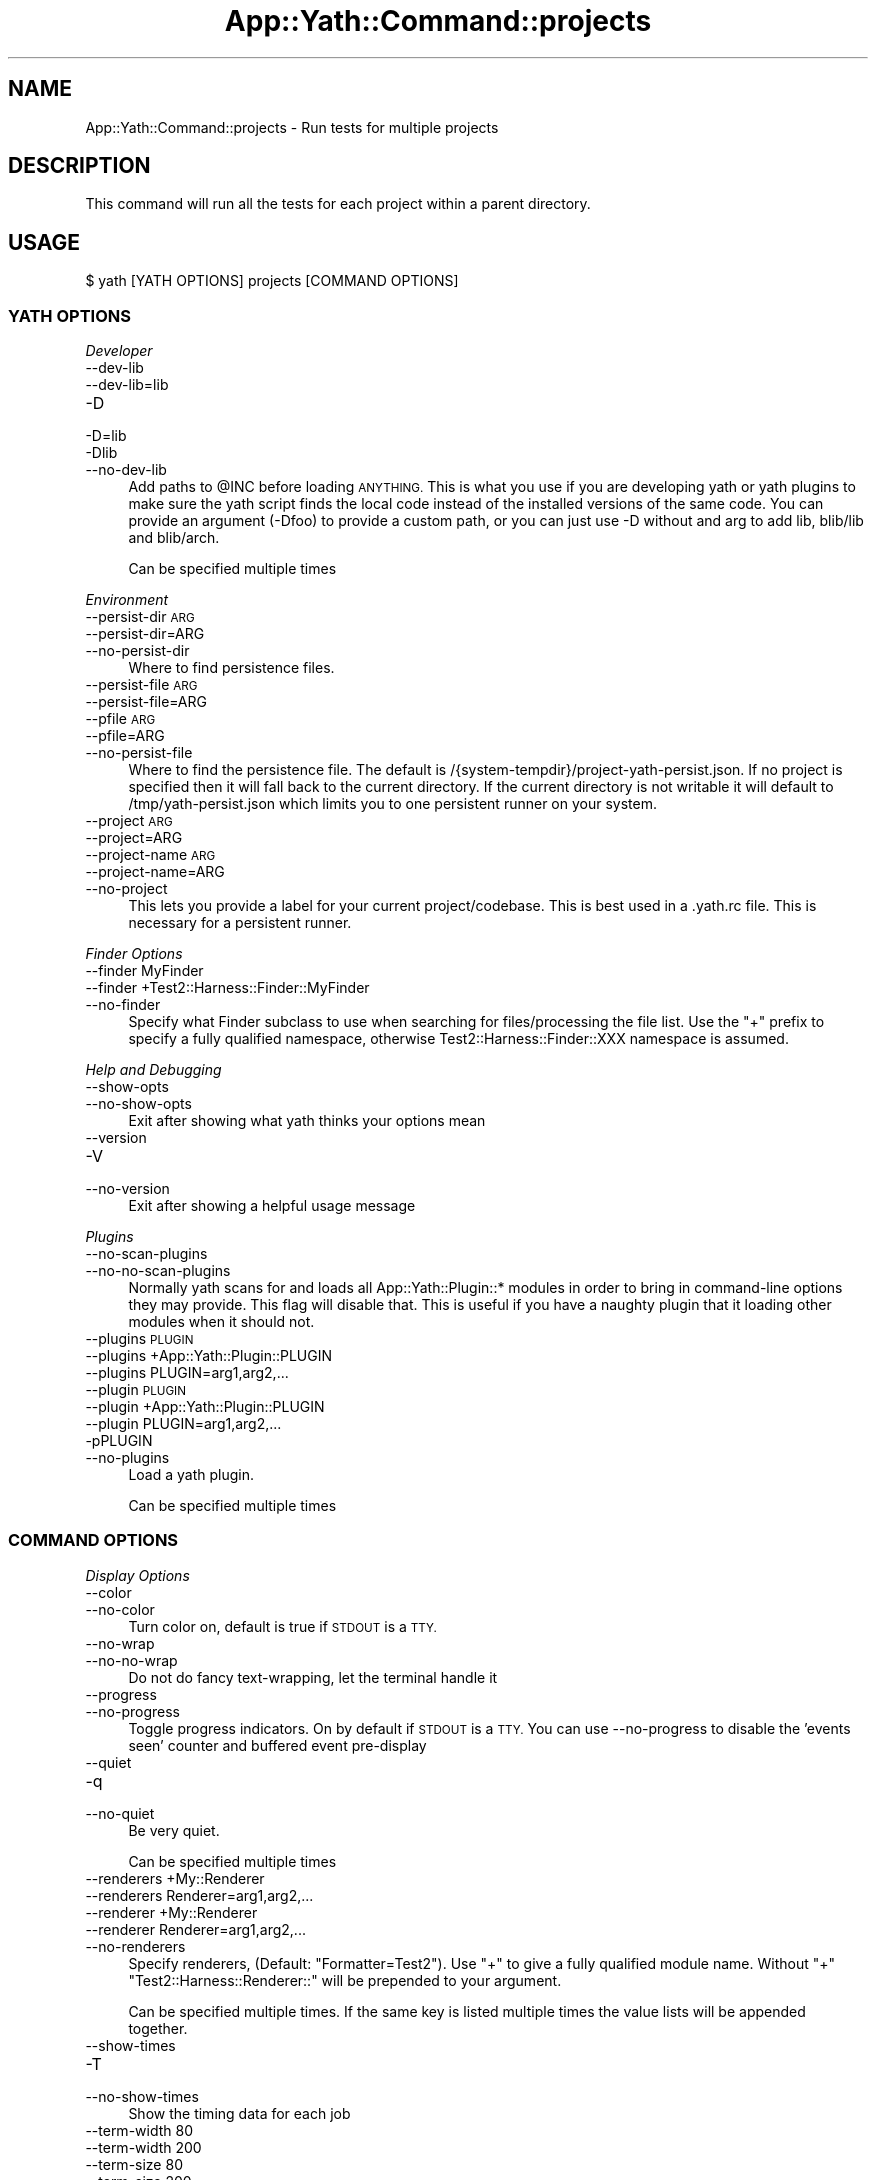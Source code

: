 .\" Automatically generated by Pod::Man 4.14 (Pod::Simple 3.41)
.\"
.\" Standard preamble:
.\" ========================================================================
.de Sp \" Vertical space (when we can't use .PP)
.if t .sp .5v
.if n .sp
..
.de Vb \" Begin verbatim text
.ft CW
.nf
.ne \\$1
..
.de Ve \" End verbatim text
.ft R
.fi
..
.\" Set up some character translations and predefined strings.  \*(-- will
.\" give an unbreakable dash, \*(PI will give pi, \*(L" will give a left
.\" double quote, and \*(R" will give a right double quote.  \*(C+ will
.\" give a nicer C++.  Capital omega is used to do unbreakable dashes and
.\" therefore won't be available.  \*(C` and \*(C' expand to `' in nroff,
.\" nothing in troff, for use with C<>.
.tr \(*W-
.ds C+ C\v'-.1v'\h'-1p'\s-2+\h'-1p'+\s0\v'.1v'\h'-1p'
.ie n \{\
.    ds -- \(*W-
.    ds PI pi
.    if (\n(.H=4u)&(1m=24u) .ds -- \(*W\h'-12u'\(*W\h'-12u'-\" diablo 10 pitch
.    if (\n(.H=4u)&(1m=20u) .ds -- \(*W\h'-12u'\(*W\h'-8u'-\"  diablo 12 pitch
.    ds L" ""
.    ds R" ""
.    ds C` ""
.    ds C' ""
'br\}
.el\{\
.    ds -- \|\(em\|
.    ds PI \(*p
.    ds L" ``
.    ds R" ''
.    ds C`
.    ds C'
'br\}
.\"
.\" Escape single quotes in literal strings from groff's Unicode transform.
.ie \n(.g .ds Aq \(aq
.el       .ds Aq '
.\"
.\" If the F register is >0, we'll generate index entries on stderr for
.\" titles (.TH), headers (.SH), subsections (.SS), items (.Ip), and index
.\" entries marked with X<> in POD.  Of course, you'll have to process the
.\" output yourself in some meaningful fashion.
.\"
.\" Avoid warning from groff about undefined register 'F'.
.de IX
..
.nr rF 0
.if \n(.g .if rF .nr rF 1
.if (\n(rF:(\n(.g==0)) \{\
.    if \nF \{\
.        de IX
.        tm Index:\\$1\t\\n%\t"\\$2"
..
.        if !\nF==2 \{\
.            nr % 0
.            nr F 2
.        \}
.    \}
.\}
.rr rF
.\" ========================================================================
.\"
.IX Title "App::Yath::Command::projects 3"
.TH App::Yath::Command::projects 3 "2020-11-03" "perl v5.32.0" "User Contributed Perl Documentation"
.\" For nroff, turn off justification.  Always turn off hyphenation; it makes
.\" way too many mistakes in technical documents.
.if n .ad l
.nh
.SH "NAME"
App::Yath::Command::projects \- Run tests for multiple projects
.SH "DESCRIPTION"
.IX Header "DESCRIPTION"
This command will run all the tests for each project within a parent directory.
.SH "USAGE"
.IX Header "USAGE"
.Vb 1
\&    $ yath [YATH OPTIONS] projects [COMMAND OPTIONS]
.Ve
.SS "\s-1YATH OPTIONS\s0"
.IX Subsection "YATH OPTIONS"
\fIDeveloper\fR
.IX Subsection "Developer"
.IP "\-\-dev\-lib" 4
.IX Item "--dev-lib"
.PD 0
.IP "\-\-dev\-lib=lib" 4
.IX Item "--dev-lib=lib"
.IP "\-D" 4
.IX Item "-D"
.IP "\-D=lib" 4
.IX Item "-D=lib"
.IP "\-Dlib" 4
.IX Item "-Dlib"
.IP "\-\-no\-dev\-lib" 4
.IX Item "--no-dev-lib"
.PD
Add paths to \f(CW@INC\fR before loading \s-1ANYTHING.\s0 This is what you use if you are developing yath or yath plugins to make sure the yath script finds the local code instead of the installed versions of the same code. You can provide an argument (\-Dfoo) to provide a custom path, or you can just use \-D without and arg to add lib, blib/lib and blib/arch.
.Sp
Can be specified multiple times
.PP
\fIEnvironment\fR
.IX Subsection "Environment"
.IP "\-\-persist\-dir \s-1ARG\s0" 4
.IX Item "--persist-dir ARG"
.PD 0
.IP "\-\-persist\-dir=ARG" 4
.IX Item "--persist-dir=ARG"
.IP "\-\-no\-persist\-dir" 4
.IX Item "--no-persist-dir"
.PD
Where to find persistence files.
.IP "\-\-persist\-file \s-1ARG\s0" 4
.IX Item "--persist-file ARG"
.PD 0
.IP "\-\-persist\-file=ARG" 4
.IX Item "--persist-file=ARG"
.IP "\-\-pfile \s-1ARG\s0" 4
.IX Item "--pfile ARG"
.IP "\-\-pfile=ARG" 4
.IX Item "--pfile=ARG"
.IP "\-\-no\-persist\-file" 4
.IX Item "--no-persist-file"
.PD
Where to find the persistence file. The default is /{system\-tempdir}/project\-yath\-persist.json. If no project is specified then it will fall back to the current directory. If the current directory is not writable it will default to /tmp/yath\-persist.json which limits you to one persistent runner on your system.
.IP "\-\-project \s-1ARG\s0" 4
.IX Item "--project ARG"
.PD 0
.IP "\-\-project=ARG" 4
.IX Item "--project=ARG"
.IP "\-\-project\-name \s-1ARG\s0" 4
.IX Item "--project-name ARG"
.IP "\-\-project\-name=ARG" 4
.IX Item "--project-name=ARG"
.IP "\-\-no\-project" 4
.IX Item "--no-project"
.PD
This lets you provide a label for your current project/codebase. This is best used in a .yath.rc file. This is necessary for a persistent runner.
.PP
\fIFinder Options\fR
.IX Subsection "Finder Options"
.IP "\-\-finder MyFinder" 4
.IX Item "--finder MyFinder"
.PD 0
.IP "\-\-finder +Test2::Harness::Finder::MyFinder" 4
.IX Item "--finder +Test2::Harness::Finder::MyFinder"
.IP "\-\-no\-finder" 4
.IX Item "--no-finder"
.PD
Specify what Finder subclass to use when searching for files/processing the file list. Use the \*(L"+\*(R" prefix to specify a fully qualified namespace, otherwise Test2::Harness::Finder::XXX namespace is assumed.
.PP
\fIHelp and Debugging\fR
.IX Subsection "Help and Debugging"
.IP "\-\-show\-opts" 4
.IX Item "--show-opts"
.PD 0
.IP "\-\-no\-show\-opts" 4
.IX Item "--no-show-opts"
.PD
Exit after showing what yath thinks your options mean
.IP "\-\-version" 4
.IX Item "--version"
.PD 0
.IP "\-V" 4
.IX Item "-V"
.IP "\-\-no\-version" 4
.IX Item "--no-version"
.PD
Exit after showing a helpful usage message
.PP
\fIPlugins\fR
.IX Subsection "Plugins"
.IP "\-\-no\-scan\-plugins" 4
.IX Item "--no-scan-plugins"
.PD 0
.IP "\-\-no\-no\-scan\-plugins" 4
.IX Item "--no-no-scan-plugins"
.PD
Normally yath scans for and loads all App::Yath::Plugin::* modules in order to bring in command-line options they may provide. This flag will disable that. This is useful if you have a naughty plugin that it loading other modules when it should not.
.IP "\-\-plugins \s-1PLUGIN\s0" 4
.IX Item "--plugins PLUGIN"
.PD 0
.IP "\-\-plugins +App::Yath::Plugin::PLUGIN" 4
.IX Item "--plugins +App::Yath::Plugin::PLUGIN"
.IP "\-\-plugins PLUGIN=arg1,arg2,..." 4
.IX Item "--plugins PLUGIN=arg1,arg2,..."
.IP "\-\-plugin \s-1PLUGIN\s0" 4
.IX Item "--plugin PLUGIN"
.IP "\-\-plugin +App::Yath::Plugin::PLUGIN" 4
.IX Item "--plugin +App::Yath::Plugin::PLUGIN"
.IP "\-\-plugin PLUGIN=arg1,arg2,..." 4
.IX Item "--plugin PLUGIN=arg1,arg2,..."
.IP "\-pPLUGIN" 4
.IX Item "-pPLUGIN"
.IP "\-\-no\-plugins" 4
.IX Item "--no-plugins"
.PD
Load a yath plugin.
.Sp
Can be specified multiple times
.SS "\s-1COMMAND OPTIONS\s0"
.IX Subsection "COMMAND OPTIONS"
\fIDisplay Options\fR
.IX Subsection "Display Options"
.IP "\-\-color" 4
.IX Item "--color"
.PD 0
.IP "\-\-no\-color" 4
.IX Item "--no-color"
.PD
Turn color on, default is true if \s-1STDOUT\s0 is a \s-1TTY.\s0
.IP "\-\-no\-wrap" 4
.IX Item "--no-wrap"
.PD 0
.IP "\-\-no\-no\-wrap" 4
.IX Item "--no-no-wrap"
.PD
Do not do fancy text-wrapping, let the terminal handle it
.IP "\-\-progress" 4
.IX Item "--progress"
.PD 0
.IP "\-\-no\-progress" 4
.IX Item "--no-progress"
.PD
Toggle progress indicators. On by default if \s-1STDOUT\s0 is a \s-1TTY.\s0 You can use \-\-no\-progress to disable the 'events seen' counter and buffered event pre-display
.IP "\-\-quiet" 4
.IX Item "--quiet"
.PD 0
.IP "\-q" 4
.IX Item "-q"
.IP "\-\-no\-quiet" 4
.IX Item "--no-quiet"
.PD
Be very quiet.
.Sp
Can be specified multiple times
.IP "\-\-renderers +My::Renderer" 4
.IX Item "--renderers +My::Renderer"
.PD 0
.IP "\-\-renderers Renderer=arg1,arg2,..." 4
.IX Item "--renderers Renderer=arg1,arg2,..."
.IP "\-\-renderer +My::Renderer" 4
.IX Item "--renderer +My::Renderer"
.IP "\-\-renderer Renderer=arg1,arg2,..." 4
.IX Item "--renderer Renderer=arg1,arg2,..."
.IP "\-\-no\-renderers" 4
.IX Item "--no-renderers"
.PD
Specify renderers, (Default: \*(L"Formatter=Test2\*(R"). Use \*(L"+\*(R" to give a fully qualified module name. Without \*(L"+\*(R" \*(L"Test2::Harness::Renderer::\*(R" will be prepended to your argument.
.Sp
Can be specified multiple times. If the same key is listed multiple times the value lists will be appended together.
.IP "\-\-show\-times" 4
.IX Item "--show-times"
.PD 0
.IP "\-T" 4
.IX Item "-T"
.IP "\-\-no\-show\-times" 4
.IX Item "--no-show-times"
.PD
Show the timing data for each job
.IP "\-\-term\-width 80" 4
.IX Item "--term-width 80"
.PD 0
.IP "\-\-term\-width 200" 4
.IX Item "--term-width 200"
.IP "\-\-term\-size 80" 4
.IX Item "--term-size 80"
.IP "\-\-term\-size 200" 4
.IX Item "--term-size 200"
.IP "\-\-no\-term\-width" 4
.IX Item "--no-term-width"
.PD
Alternative to setting \f(CW$TABLE_TERM_SIZE\fR. Setting this will override the terminal width detection to the number of characters specified.
.IP "\-\-verbose" 4
.IX Item "--verbose"
.PD 0
.IP "\-v" 4
.IX Item "-v"
.IP "\-\-no\-verbose" 4
.IX Item "--no-verbose"
.PD
Be more verbose
.Sp
Can be specified multiple times
.PP
\fIFinder Options\fR
.IX Subsection "Finder Options"
.IP "\-\-coverage\-from path/to/log.jsonl" 4
.IX Item "--coverage-from path/to/log.jsonl"
.PD 0
.IP "\-\-coverage\-from http://example.com/coverage" 4
.IX Item "--coverage-from http://example.com/coverage"
.IP "\-\-coverage\-from path/to/coverage.json" 4
.IX Item "--coverage-from path/to/coverage.json"
.IP "\-\-no\-coverage\-from" 4
.IX Item "--no-coverage-from"
.PD
Where to fetch coverage data. Can be a path to a .jsonl(.bz|.gz)? log file. Can be a path or url to a json file containing a hash where source files are key, and value is a list of tests to run.
.IP "\-\-coverage\-url\-use\-post" 4
.IX Item "--coverage-url-use-post"
.PD 0
.IP "\-\-no\-coverage\-url\-use\-post" 4
.IX Item "--no-coverage-url-use-post"
.PD
If coverage_from is a url, use the http \s-1POST\s0 method with a list of changed files. This allows the server to tell us what tests to run instead of downloading all the coverage data and determining what tests to run from that.
.IP "\-\-default\-at\-search \s-1ARG\s0" 4
.IX Item "--default-at-search ARG"
.PD 0
.IP "\-\-default\-at\-search=ARG" 4
.IX Item "--default-at-search=ARG"
.IP "\-\-no\-default\-at\-search" 4
.IX Item "--no-default-at-search"
.PD
Specify the default file/dir search when '\s-1AUTHOR_TESTING\s0' is set. Defaults to './xt'. The default \s-1AT\s0 search is only used if no files were specified at the command line
.Sp
Can be specified multiple times
.IP "\-\-default\-search \s-1ARG\s0" 4
.IX Item "--default-search ARG"
.PD 0
.IP "\-\-default\-search=ARG" 4
.IX Item "--default-search=ARG"
.IP "\-\-no\-default\-search" 4
.IX Item "--no-default-search"
.PD
Specify the default file/dir search. defaults to './t', './t2', and 'test.pl'. The default search is only used if no files were specified at the command line
.Sp
Can be specified multiple times
.IP "\-\-durations file.json" 4
.IX Item "--durations file.json"
.PD 0
.IP "\-\-durations http://example.com/durations.json" 4
.IX Item "--durations http://example.com/durations.json"
.IP "\-\-no\-durations" 4
.IX Item "--no-durations"
.PD
Point at a json file or url which has a hash of relative test filenames as keys, and '\s-1SHORT\s0', '\s-1MEDIUM\s0', or '\s-1LONG\s0' as values. This will override durations listed in the file headers. An exception will be thrown if the durations file or url does not work.
.IP "\-\-exclude\-file t/nope.t" 4
.IX Item "--exclude-file t/nope.t"
.PD 0
.IP "\-\-no\-exclude\-file" 4
.IX Item "--no-exclude-file"
.PD
Exclude a file from testing
.Sp
Can be specified multiple times
.IP "\-\-exclude\-list file.txt" 4
.IX Item "--exclude-list file.txt"
.PD 0
.IP "\-\-exclude\-list http://example.com/exclusions.txt" 4
.IX Item "--exclude-list http://example.com/exclusions.txt"
.IP "\-\-no\-exclude\-list" 4
.IX Item "--no-exclude-list"
.PD
Point at a file or url which has a new line separated list of test file names to exclude from testing. Starting a line with a '#' will comment it out (for compatibility with Test2::Aggregate list files).
.Sp
Can be specified multiple times
.IP "\-\-exclude\-pattern t/nope.t" 4
.IX Item "--exclude-pattern t/nope.t"
.PD 0
.IP "\-\-no\-exclude\-pattern" 4
.IX Item "--no-exclude-pattern"
.PD
Exclude a pattern from testing, matched using m/$PATTERN/
.Sp
Can be specified multiple times
.IP "\-\-extension \s-1ARG\s0" 4
.IX Item "--extension ARG"
.PD 0
.IP "\-\-extension=ARG" 4
.IX Item "--extension=ARG"
.IP "\-\-ext \s-1ARG\s0" 4
.IX Item "--ext ARG"
.IP "\-\-ext=ARG" 4
.IX Item "--ext=ARG"
.IP "\-\-no\-extension" 4
.IX Item "--no-extension"
.PD
Specify valid test filename extensions, default: t and t2
.Sp
Can be specified multiple times
.IP "\-\-maybe\-coverage\-from path/to/log.jsonl" 4
.IX Item "--maybe-coverage-from path/to/log.jsonl"
.PD 0
.IP "\-\-maybe\-coverage\-from http://example.com/coverage" 4
.IX Item "--maybe-coverage-from http://example.com/coverage"
.IP "\-\-maybe\-coverage\-from path/to/coverage.json" 4
.IX Item "--maybe-coverage-from path/to/coverage.json"
.IP "\-\-no\-maybe\-coverage\-from" 4
.IX Item "--no-maybe-coverage-from"
.PD
Where to fetch coverage data. Can be a path to a .jsonl(.bz|.gz)? log file. Can be a path or url to a json file containing a hash where source files are key, and value is a list of tests to run.
.IP "\-\-maybe\-durations file.json" 4
.IX Item "--maybe-durations file.json"
.PD 0
.IP "\-\-maybe\-durations http://example.com/durations.json" 4
.IX Item "--maybe-durations http://example.com/durations.json"
.IP "\-\-no\-maybe\-durations" 4
.IX Item "--no-maybe-durations"
.PD
Point at a json file or url which has a hash of relative test filenames as keys, and '\s-1SHORT\s0', '\s-1MEDIUM\s0', or '\s-1LONG\s0' as values. This will override durations listed in the file headers. An exception will be thrown if the durations file or url does not work.
.IP "\-\-no\-long" 4
.IX Item "--no-long"
.PD 0
.IP "\-\-no\-no\-long" 4
.IX Item "--no-no-long"
.PD
Do not run tests that have their duration flag set to '\s-1LONG\s0'
.IP "\-\-only\-long" 4
.IX Item "--only-long"
.PD 0
.IP "\-\-no\-only\-long" 4
.IX Item "--no-only-long"
.PD
Only run tests that have their duration flag set to '\s-1LONG\s0'
.IP "\-\-search \s-1ARG\s0" 4
.IX Item "--search ARG"
.PD 0
.IP "\-\-search=ARG" 4
.IX Item "--search=ARG"
.IP "\-\-no\-search" 4
.IX Item "--no-search"
.PD
List of tests and test directories to use instead of the default search paths. Typically these can simply be listed as command line arguments without the \-\-search prefix.
.Sp
Can be specified multiple times
.PP
\fIFormatter Options\fR
.IX Subsection "Formatter Options"
.IP "\-\-formatter \s-1ARG\s0" 4
.IX Item "--formatter ARG"
.PD 0
.IP "\-\-formatter=ARG" 4
.IX Item "--formatter=ARG"
.IP "\-\-no\-formatter" 4
.IX Item "--no-formatter"
.PD
\&\s-1NO DESCRIPTION\s0 \- \s-1FIX ME\s0
.IP "\-\-qvf" 4
.IX Item "--qvf"
.PD 0
.IP "\-\-no\-qvf" 4
.IX Item "--no-qvf"
.PD
[Q]uiet, but [V]erbose on [F]ailure. Hide all output from tests when they pass, except to say they passed. If a test fails then \s-1ALL\s0 output from the test is verbosely output.
.IP "\-\-show\-job\-end" 4
.IX Item "--show-job-end"
.PD 0
.IP "\-\-no\-show\-job\-end" 4
.IX Item "--no-show-job-end"
.PD
Show output when a job ends. (Default: on)
.IP "\-\-show\-job\-info" 4
.IX Item "--show-job-info"
.PD 0
.IP "\-\-no\-show\-job\-info" 4
.IX Item "--no-show-job-info"
.PD
Show the job configuration when a job starts. (Default: off, unless \-vv)
.IP "\-\-show\-job\-launch" 4
.IX Item "--show-job-launch"
.PD 0
.IP "\-\-no\-show\-job\-launch" 4
.IX Item "--no-show-job-launch"
.PD
Show output for the start of a job. (Default: off unless \-v)
.IP "\-\-show\-run\-info" 4
.IX Item "--show-run-info"
.PD 0
.IP "\-\-no\-show\-run\-info" 4
.IX Item "--no-show-run-info"
.PD
Show the run configuration when a run starts. (Default: off, unless \-vv)
.PP
\fIGit Options\fR
.IX Subsection "Git Options"
.IP "\-\-git\-change\-base master" 4
.IX Item "--git-change-base master"
.PD 0
.IP "\-\-git\-change\-base HEAD^" 4
.IX Item "--git-change-base HEAD^"
.IP "\-\-git\-change\-base df22abe4" 4
.IX Item "--git-change-base df22abe4"
.IP "\-\-no\-git\-change\-base" 4
.IX Item "--no-git-change-base"
.PD
Find files changed by all commits in the current branch from most recent stopping when a commit is found that is also present in the history of the branch/commit specified as the change base.
.PP
\fIHelp and Debugging\fR
.IX Subsection "Help and Debugging"
.IP "\-\-dummy" 4
.IX Item "--dummy"
.PD 0
.IP "\-d" 4
.IX Item "-d"
.IP "\-\-no\-dummy" 4
.IX Item "--no-dummy"
.PD
Dummy run, do not actually execute anything
.Sp
Can also be set with the following environment variables: \f(CW\*(C`T2_HARNESS_DUMMY\*(C'\fR
.IP "\-\-help" 4
.IX Item "--help"
.PD 0
.IP "\-h" 4
.IX Item "-h"
.IP "\-\-no\-help" 4
.IX Item "--no-help"
.PD
exit after showing help information
.IP "\-\-keep\-dirs" 4
.IX Item "--keep-dirs"
.PD 0
.IP "\-\-keep_dir" 4
.IX Item "--keep_dir"
.IP "\-k" 4
.IX Item "-k"
.IP "\-\-no\-keep\-dirs" 4
.IX Item "--no-keep-dirs"
.PD
Do not delete directories when done. This is useful if you want to inspect the directories used for various commands.
.IP "\-\-summary" 4
.IX Item "--summary"
.PD 0
.IP "\-\-summary=/path/to/summary.json" 4
.IX Item "--summary=/path/to/summary.json"
.IP "\-\-no\-summary" 4
.IX Item "--no-summary"
.PD
Write out a summary json file, if no path is provided 'summary.json' will be used. The .json extension is added automatically if omitted.
.PP
\fILogging Options\fR
.IX Subsection "Logging Options"
.IP "\-\-bzip2" 4
.IX Item "--bzip2"
.PD 0
.IP "\-\-bz2" 4
.IX Item "--bz2"
.IP "\-\-bzip2_log" 4
.IX Item "--bzip2_log"
.IP "\-B" 4
.IX Item "-B"
.IP "\-\-no\-bzip2" 4
.IX Item "--no-bzip2"
.PD
Use bzip2 compression when writing the log. This option implies \-L. The .bz2 prefix is added to log file name for you
.IP "\-\-gzip" 4
.IX Item "--gzip"
.PD 0
.IP "\-\-gz" 4
.IX Item "--gz"
.IP "\-\-gzip_log" 4
.IX Item "--gzip_log"
.IP "\-G" 4
.IX Item "-G"
.IP "\-\-no\-gzip" 4
.IX Item "--no-gzip"
.PD
Use gzip compression when writing the log. This option implies \-L. The .gz prefix is added to log file name for you
.IP "\-\-log" 4
.IX Item "--log"
.PD 0
.IP "\-L" 4
.IX Item "-L"
.IP "\-\-no\-log" 4
.IX Item "--no-log"
.PD
Turn on logging
.IP "\-\-log\-dir \s-1ARG\s0" 4
.IX Item "--log-dir ARG"
.PD 0
.IP "\-\-log\-dir=ARG" 4
.IX Item "--log-dir=ARG"
.IP "\-\-no\-log\-dir" 4
.IX Item "--no-log-dir"
.PD
Specify a log directory. Will fall back to the system temp dir.
.IP "\-\-log\-file \s-1ARG\s0" 4
.IX Item "--log-file ARG"
.PD 0
.IP "\-\-log\-file=ARG" 4
.IX Item "--log-file=ARG"
.IP "\-F \s-1ARG\s0" 4
.IX Item "-F ARG"
.IP "\-F=ARG" 4
.IX Item "-F=ARG"
.IP "\-\-no\-log\-file" 4
.IX Item "--no-log-file"
.PD
Specify the name of the log file. This option implies \-L.
.IP "\-\-log\-file\-format \s-1ARG\s0" 4
.IX Item "--log-file-format ARG"
.PD 0
.IP "\-\-log\-file\-format=ARG" 4
.IX Item "--log-file-format=ARG"
.IP "\-\-lff \s-1ARG\s0" 4
.IX Item "--lff ARG"
.IP "\-\-lff=ARG" 4
.IX Item "--lff=ARG"
.IP "\-\-no\-log\-file\-format" 4
.IX Item "--no-log-file-format"
.PD
Specify the format for automatically-generated log files. Overridden by \-\-log\-file, if given. This option implies \-L (Default: \e$YATH_LOG_FILE_FORMAT, if that is set, or else \*(L"%!P%Y\-%m\-%d~%H:%M:%S~%!U~%!p.jsonl\*(R"). This is a string in which percent-escape sequences will be replaced as per POSIX::strftime. The following special escape sequences are also replaced: (%!P : Project name followed by a ~, if a project is defined, otherwise empty string) (%!U : the unique test run \s-1ID\s0) (%!p : the process \s-1ID\s0) (%!S : the number of seconds since local midnight \s-1UTC\s0)
.Sp
Can also be set with the following environment variables: \f(CW\*(C`YATH_LOG_FILE_FORMAT\*(C'\fR, \f(CW\*(C`TEST2_HARNESS_LOG_FORMAT\*(C'\fR
.IP "\-\-write\-coverage" 4
.IX Item "--write-coverage"
.PD 0
.IP "\-\-write\-coverage=coverage.json" 4
.IX Item "--write-coverage=coverage.json"
.IP "\-\-no\-write\-coverage" 4
.IX Item "--no-write-coverage"
.PD
Create a json file of all coverage data seen during the run (This implies \-\-cover\-files).
.PP
\fINotification Options\fR
.IX Subsection "Notification Options"
.IP "\-\-notify\-email foo@example.com" 4
.IX Item "--notify-email foo@example.com"
.PD 0
.IP "\-\-no\-notify\-email" 4
.IX Item "--no-notify-email"
.PD
Email the test results to the specified email address(es)
.Sp
Can be specified multiple times
.IP "\-\-notify\-email\-fail foo@example.com" 4
.IX Item "--notify-email-fail foo@example.com"
.PD 0
.IP "\-\-no\-notify\-email\-fail" 4
.IX Item "--no-notify-email-fail"
.PD
Email failing results to the specified email address(es)
.Sp
Can be specified multiple times
.IP "\-\-notify\-email\-from foo@example.com" 4
.IX Item "--notify-email-from foo@example.com"
.PD 0
.IP "\-\-no\-notify\-email\-from" 4
.IX Item "--no-notify-email-from"
.PD
If any email is sent, this is who it will be from
.IP "\-\-notify\-email\-owner" 4
.IX Item "--notify-email-owner"
.PD 0
.IP "\-\-no\-notify\-email\-owner" 4
.IX Item "--no-notify-email-owner"
.PD
Email the owner of broken tests files upon failure. Add `# HARNESS-META-OWNER foo@example.com` to the top of a test file to give it an owner
.IP "\-\-notify\-no\-batch\-email" 4
.IX Item "--notify-no-batch-email"
.PD 0
.IP "\-\-no\-notify\-no\-batch\-email" 4
.IX Item "--no-notify-no-batch-email"
.PD
Usually owner failures are sent as a single batch at the end of testing. Toggle this to send failures as they happen.
.IP "\-\-notify\-no\-batch\-slack" 4
.IX Item "--notify-no-batch-slack"
.PD 0
.IP "\-\-no\-notify\-no\-batch\-slack" 4
.IX Item "--no-notify-no-batch-slack"
.PD
Usually owner failures are sent as a single batch at the end of testing. Toggle this to send failures as they happen.
.IP "\-\-notify\-slack '#foo'" 4
.IX Item "--notify-slack '#foo'"
.PD 0
.IP "\-\-notify\-slack '@bar'" 4
.IX Item "--notify-slack '@bar'"
.IP "\-\-no\-notify\-slack" 4
.IX Item "--no-notify-slack"
.PD
Send results to a slack channel and/or user
.Sp
Can be specified multiple times
.IP "\-\-notify\-slack\-fail '#foo'" 4
.IX Item "--notify-slack-fail '#foo'"
.PD 0
.IP "\-\-notify\-slack\-fail '@bar'" 4
.IX Item "--notify-slack-fail '@bar'"
.IP "\-\-no\-notify\-slack\-fail" 4
.IX Item "--no-notify-slack-fail"
.PD
Send failing results to a slack channel and/or user
.Sp
Can be specified multiple times
.IP "\-\-notify\-slack\-owner" 4
.IX Item "--notify-slack-owner"
.PD 0
.IP "\-\-no\-notify\-slack\-owner" 4
.IX Item "--no-notify-slack-owner"
.PD
Send slack notifications to the slack channels/users listed in test meta-data when tests fail.
.IP "\-\-notify\-slack\-url https://hooks.slack.com/..." 4
.IX Item "--notify-slack-url https://hooks.slack.com/..."
.PD 0
.IP "\-\-no\-notify\-slack\-url" 4
.IX Item "--no-notify-slack-url"
.PD
Specify an \s-1API\s0 endpoint for slack webhook integrations
.IP "\-\-notify\-text \s-1ARG\s0" 4
.IX Item "--notify-text ARG"
.PD 0
.IP "\-\-notify\-text=ARG" 4
.IX Item "--notify-text=ARG"
.IP "\-\-message \s-1ARG\s0" 4
.IX Item "--message ARG"
.IP "\-\-message=ARG" 4
.IX Item "--message=ARG"
.IP "\-\-msg \s-1ARG\s0" 4
.IX Item "--msg ARG"
.IP "\-\-msg=ARG" 4
.IX Item "--msg=ARG"
.IP "\-\-no\-notify\-text" 4
.IX Item "--no-notify-text"
.PD
Add a custom text snippet to email/slack notifications
.PP
\fIRun Options\fR
.IX Subsection "Run Options"
.IP "\-\-author\-testing" 4
.IX Item "--author-testing"
.PD 0
.IP "\-A" 4
.IX Item "-A"
.IP "\-\-no\-author\-testing" 4
.IX Item "--no-author-testing"
.PD
This will set the \s-1AUTHOR_TESTING\s0 environment to true
.IP "\-\-cover\-files" 4
.IX Item "--cover-files"
.PD 0
.IP "\-\-no\-cover\-files" 4
.IX Item "--no-cover-files"
.PD
Use Test2::Plugin::Cover to collect coverage data for what files are touched by what tests. Unlike Devel::Cover this has very little performance impact (About 4% difference)
.IP "\-\-dbi\-profiling" 4
.IX Item "--dbi-profiling"
.PD 0
.IP "\-\-no\-dbi\-profiling" 4
.IX Item "--no-dbi-profiling"
.PD
Use Test2::Plugin::DBIProfile to collect database profiling data
.IP "\-\-env\-var VAR=VAL" 4
.IX Item "--env-var VAR=VAL"
.PD 0
.IP "\-EVAR=VAL" 4
.IX Item "-EVAR=VAL"
.IP "\-E VAR=VAL" 4
.IX Item "-E VAR=VAL"
.IP "\-\-no\-env\-var" 4
.IX Item "--no-env-var"
.PD
Set environment variables to set when each test is run.
.Sp
Can be specified multiple times
.IP "\-\-event\-uuids" 4
.IX Item "--event-uuids"
.PD 0
.IP "\-\-uuids" 4
.IX Item "--uuids"
.IP "\-\-no\-event\-uuids" 4
.IX Item "--no-event-uuids"
.PD
Use Test2::Plugin::UUID inside tests (default: on)
.IP "\-\-fields name:details" 4
.IX Item "--fields name:details"
.PD 0
.IP "\-\-fields \s-1JSON_STRING\s0" 4
.IX Item "--fields JSON_STRING"
.IP "\-f name:details" 4
.IX Item "-f name:details"
.IP "\-f \s-1JSON_STRING\s0" 4
.IX Item "-f JSON_STRING"
.IP "\-\-no\-fields" 4
.IX Item "--no-fields"
.PD
Add custom data to the harness run
.Sp
Can be specified multiple times
.IP "\-\-input \s-1ARG\s0" 4
.IX Item "--input ARG"
.PD 0
.IP "\-\-input=ARG" 4
.IX Item "--input=ARG"
.IP "\-\-no\-input" 4
.IX Item "--no-input"
.PD
Input string to be used as standard input for \s-1ALL\s0 tests. See also: \-\-input\-file
.IP "\-\-input\-file \s-1ARG\s0" 4
.IX Item "--input-file ARG"
.PD 0
.IP "\-\-input\-file=ARG" 4
.IX Item "--input-file=ARG"
.IP "\-\-no\-input\-file" 4
.IX Item "--no-input-file"
.PD
Use the specified file as standard input to \s-1ALL\s0 tests
.IP "\-\-io\-events" 4
.IX Item "--io-events"
.PD 0
.IP "\-\-no\-io\-events" 4
.IX Item "--no-io-events"
.PD
Use Test2::Plugin::IOEvents inside tests to turn all prints into test2 events (default: off)
.IP "\-\-link 'https://travis.work/builds/42'" 4
.IX Item "--link 'https://travis.work/builds/42'"
.PD 0
.IP "\-\-link 'https://jenkins.work/job/42'" 4
.IX Item "--link 'https://jenkins.work/job/42'"
.IP "\-\-link 'https://buildbot.work/builders/foo/builds/42'" 4
.IX Item "--link 'https://buildbot.work/builders/foo/builds/42'"
.IP "\-\-no\-link" 4
.IX Item "--no-link"
.PD
Provide one or more links people can follow to see more about this run.
.Sp
Can be specified multiple times
.IP "\-\-load \s-1ARG\s0" 4
.IX Item "--load ARG"
.PD 0
.IP "\-\-load=ARG" 4
.IX Item "--load=ARG"
.IP "\-\-load\-module \s-1ARG\s0" 4
.IX Item "--load-module ARG"
.IP "\-\-load\-module=ARG" 4
.IX Item "--load-module=ARG"
.IP "\-m \s-1ARG\s0" 4
.IX Item "-m ARG"
.IP "\-m=ARG" 4
.IX Item "-m=ARG"
.IP "\-\-no\-load" 4
.IX Item "--no-load"
.PD
Load a module in each test (after fork). The \*(L"import\*(R" method is not called.
.Sp
Can be specified multiple times
.IP "\-\-load\-import Module" 4
.IX Item "--load-import Module"
.PD 0
.IP "\-\-load\-import Module=import_arg1,arg2,..." 4
.IX Item "--load-import Module=import_arg1,arg2,..."
.IP "\-\-loadim Module" 4
.IX Item "--loadim Module"
.IP "\-\-loadim Module=import_arg1,arg2,..." 4
.IX Item "--loadim Module=import_arg1,arg2,..."
.IP "\-M Module" 4
.IX Item "-M Module"
.IP "\-M Module=import_arg1,arg2,..." 4
.IX Item "-M Module=import_arg1,arg2,..."
.IP "\-\-no\-load\-import" 4
.IX Item "--no-load-import"
.PD
Load a module in each test (after fork). Import is called.
.Sp
Can be specified multiple times. If the same key is listed multiple times the value lists will be appended together.
.IP "\-\-mem\-usage" 4
.IX Item "--mem-usage"
.PD 0
.IP "\-\-no\-mem\-usage" 4
.IX Item "--no-mem-usage"
.PD
Use Test2::Plugin::MemUsage inside tests (default: on)
.IP "\-\-retry \s-1ARG\s0" 4
.IX Item "--retry ARG"
.PD 0
.IP "\-\-retry=ARG" 4
.IX Item "--retry=ARG"
.IP "\-r \s-1ARG\s0" 4
.IX Item "-r ARG"
.IP "\-r=ARG" 4
.IX Item "-r=ARG"
.IP "\-\-no\-retry" 4
.IX Item "--no-retry"
.PD
Run any jobs that failed a second time. \s-1NOTE:\s0 \-\-retry=1 means failing tests will be attempted twice!
.IP "\-\-retry\-isolated" 4
.IX Item "--retry-isolated"
.PD 0
.IP "\-\-retry\-iso" 4
.IX Item "--retry-iso"
.IP "\-\-no\-retry\-isolated" 4
.IX Item "--no-retry-isolated"
.PD
If true then any job retries will be done in isolation (as though \-j1 was set)
.IP "\-\-run\-id" 4
.IX Item "--run-id"
.PD 0
.IP "\-\-id" 4
.IX Item "--id"
.IP "\-\-no\-run\-id" 4
.IX Item "--no-run-id"
.PD
Set a specific run-id. (Default: a \s-1UUID\s0)
.IP "\-\-test\-args \s-1ARG\s0" 4
.IX Item "--test-args ARG"
.PD 0
.IP "\-\-test\-args=ARG" 4
.IX Item "--test-args=ARG"
.IP "\-\-no\-test\-args" 4
.IX Item "--no-test-args"
.PD
Arguments to pass in as \f(CW@ARGV\fR for all tests that are run. These can be provided easier using the '::' argument separator.
.Sp
Can be specified multiple times
.IP "\-\-stream" 4
.IX Item "--stream"
.PD 0
.IP "\-\-no\-stream" 4
.IX Item "--no-stream"
.PD
Use the stream formatter (default is on)
.IP "\-\-tap" 4
.IX Item "--tap"
.PD 0
.IP "\-\-TAP" 4
.IX Item "--TAP"
.IP "\-\-\-\-no\-stream" 4
.IX Item "----no-stream"
.IP "\-\-no\-tap" 4
.IX Item "--no-tap"
.PD
The \s-1TAP\s0 format is lossy and clunky. Test2::Harness normally uses a newer streaming format to receive test results. There are old/legacy tests where this causes problems, in which case setting \-\-TAP or \-\-no\-stream can help.
.PP
\fIRunner Options\fR
.IX Subsection "Runner Options"
.IP "\-\-blib" 4
.IX Item "--blib"
.PD 0
.IP "\-b" 4
.IX Item "-b"
.IP "\-\-no\-blib" 4
.IX Item "--no-blib"
.PD
(Default: include if it exists) Include 'blib/lib' and 'blib/arch' in your module path
.IP "\-\-cover" 4
.IX Item "--cover"
.PD 0
.IP "\-\-cover=\-silent,1,+ignore,^t/,+ignore,^t2/,+ignore,^xt,+ignore,^test.pl" 4
.IX Item "--cover=-silent,1,+ignore,^t/,+ignore,^t2/,+ignore,^xt,+ignore,^test.pl"
.IP "\-\-no\-cover" 4
.IX Item "--no-cover"
.PD
Use Devel::Cover to calculate test coverage. This disables forking. If no args are specified the following are used: \-silent,1,+ignore,^t/,+ignore,^t2/,+ignore,^xt,+ignore,^test.pl
.IP "\-\-event\-timeout \s-1SECONDS\s0" 4
.IX Item "--event-timeout SECONDS"
.PD 0
.IP "\-\-et \s-1SECONDS\s0" 4
.IX Item "--et SECONDS"
.IP "\-\-no\-event\-timeout" 4
.IX Item "--no-event-timeout"
.PD
Kill test if no output is received within timeout period. (Default: 60 seconds). Add the \*(L"# HARNESS-NO-TIMEOUT\*(R" comment to the top of a test file to disable timeouts on a per-test basis. This prevents a hung test from running forever.
.IP "\-\-include \s-1ARG\s0" 4
.IX Item "--include ARG"
.PD 0
.IP "\-\-include=ARG" 4
.IX Item "--include=ARG"
.IP "\-I \s-1ARG\s0" 4
.IX Item "-I ARG"
.IP "\-I=ARG" 4
.IX Item "-I=ARG"
.IP "\-\-no\-include" 4
.IX Item "--no-include"
.PD
Add a directory to your include paths
.Sp
Can be specified multiple times
.IP "\-\-job\-count \s-1ARG\s0" 4
.IX Item "--job-count ARG"
.PD 0
.IP "\-\-job\-count=ARG" 4
.IX Item "--job-count=ARG"
.IP "\-\-jobs \s-1ARG\s0" 4
.IX Item "--jobs ARG"
.IP "\-\-jobs=ARG" 4
.IX Item "--jobs=ARG"
.IP "\-j \s-1ARG\s0" 4
.IX Item "-j ARG"
.IP "\-j=ARG" 4
.IX Item "-j=ARG"
.IP "\-\-no\-job\-count" 4
.IX Item "--no-job-count"
.PD
Set the number of concurrent jobs to run (Default: 1)
.Sp
Can also be set with the following environment variables: \f(CW\*(C`YATH_JOB_COUNT\*(C'\fR, \f(CW\*(C`T2_HARNESS_JOB_COUNT\*(C'\fR, \f(CW\*(C`HARNESS_JOB_COUNT\*(C'\fR
.IP "\-\-lib" 4
.IX Item "--lib"
.PD 0
.IP "\-l" 4
.IX Item "-l"
.IP "\-\-no\-lib" 4
.IX Item "--no-lib"
.PD
(Default: include if it exists) Include 'lib' in your module path
.IP "\-\-nytprof" 4
.IX Item "--nytprof"
.PD 0
.IP "\-\-no\-nytprof" 4
.IX Item "--no-nytprof"
.PD
Use Devel::NYTProf on tests. This will set addpid=1 for you. This works with or without fork.
.IP "\-\-post\-exit\-timeout \s-1SECONDS\s0" 4
.IX Item "--post-exit-timeout SECONDS"
.PD 0
.IP "\-\-pet \s-1SECONDS\s0" 4
.IX Item "--pet SECONDS"
.IP "\-\-no\-post\-exit\-timeout" 4
.IX Item "--no-post-exit-timeout"
.PD
Stop waiting post-exit after the timeout period. (Default: 15 seconds) Some tests fork and allow the parent to exit before writing all their output. If Test2::Harness detects an incomplete plan after the test exits it will monitor for more events until the timeout period. Add the \*(L"# HARNESS-NO-TIMEOUT\*(R" comment to the top of a test file to disable timeouts on a per-test basis.
.IP "\-\-preload\-threshold \s-1ARG\s0" 4
.IX Item "--preload-threshold ARG"
.PD 0
.IP "\-\-preload\-threshold=ARG" 4
.IX Item "--preload-threshold=ARG"
.IP "\-\-Pt \s-1ARG\s0" 4
.IX Item "--Pt ARG"
.IP "\-\-Pt=ARG" 4
.IX Item "--Pt=ARG"
.IP "\-W \s-1ARG\s0" 4
.IX Item "-W ARG"
.IP "\-W=ARG" 4
.IX Item "-W=ARG"
.IP "\-\-no\-preload\-threshold" 4
.IX Item "--no-preload-threshold"
.PD
Only do preload if at least N tests are going to be run. In some cases a full preload takes longer than simply running the tests, this lets you specify a minimum number of test jobs that will be run for preload to happen. This has no effect for a persistent runner. The default is 0, and it means always preload.
.IP "\-\-preloads \s-1ARG\s0" 4
.IX Item "--preloads ARG"
.PD 0
.IP "\-\-preloads=ARG" 4
.IX Item "--preloads=ARG"
.IP "\-\-preload \s-1ARG\s0" 4
.IX Item "--preload ARG"
.IP "\-\-preload=ARG" 4
.IX Item "--preload=ARG"
.IP "\-P \s-1ARG\s0" 4
.IX Item "-P ARG"
.IP "\-P=ARG" 4
.IX Item "-P=ARG"
.IP "\-\-no\-preloads" 4
.IX Item "--no-preloads"
.PD
Preload a module before running tests
.Sp
Can be specified multiple times
.IP "\-\-resource Port" 4
.IX Item "--resource Port"
.PD 0
.IP "\-\-resource +Test2::Harness::Runner::Resource::Port" 4
.IX Item "--resource +Test2::Harness::Runner::Resource::Port"
.IP "\-R Port" 4
.IX Item "-R Port"
.IP "\-\-no\-resource" 4
.IX Item "--no-resource"
.PD
Use a resource module to assign resource assignments to individual tests
.Sp
Can be specified multiple times
.IP "\-\-switch \s-1ARG\s0" 4
.IX Item "--switch ARG"
.PD 0
.IP "\-\-switch=ARG" 4
.IX Item "--switch=ARG"
.IP "\-S \s-1ARG\s0" 4
.IX Item "-S ARG"
.IP "\-S=ARG" 4
.IX Item "-S=ARG"
.IP "\-\-no\-switch" 4
.IX Item "--no-switch"
.PD
Pass the specified switch to perl for each test. This is not compatible with preload.
.Sp
Can be specified multiple times
.IP "\-\-tlib" 4
.IX Item "--tlib"
.PD 0
.IP "\-\-no\-tlib" 4
.IX Item "--no-tlib"
.PD
(Default: off) Include 't/lib' in your module path
.IP "\-\-unsafe\-inc" 4
.IX Item "--unsafe-inc"
.PD 0
.IP "\-\-no\-unsafe\-inc" 4
.IX Item "--no-unsafe-inc"
.PD
perl is removing '.' from \f(CW@INC\fR as a security concern. This option keeps things from breaking for now.
.Sp
Can also be set with the following environment variables: \f(CW\*(C`PERL_USE_UNSAFE_INC\*(C'\fR
.IP "\-\-use\-fork" 4
.IX Item "--use-fork"
.PD 0
.IP "\-\-fork" 4
.IX Item "--fork"
.IP "\-\-no\-use\-fork" 4
.IX Item "--no-use-fork"
.PD
(default: on, except on windows) Normally tests are run by forking, which allows for features like preloading. This will turn off the behavior globally (which is not compatible with preloading). This is slower, it is better to tag misbehaving tests with the '# \s-1HARNESS\-NO\-PRELOAD\s0' comment in their header to disable forking only for those tests.
.Sp
Can also be set with the following environment variables: \f(CW\*(C`!T2_NO_FORK\*(C'\fR, \f(CW\*(C`T2_HARNESS_FORK\*(C'\fR, \f(CW\*(C`!T2_HARNESS_NO_FORK\*(C'\fR, \f(CW\*(C`YATH_FORK\*(C'\fR, \f(CW\*(C`!YATH_NO_FORK\*(C'\fR
.IP "\-\-use\-timeout" 4
.IX Item "--use-timeout"
.PD 0
.IP "\-\-timeout" 4
.IX Item "--timeout"
.IP "\-\-no\-use\-timeout" 4
.IX Item "--no-use-timeout"
.PD
(default: on) Enable/disable timeouts
.PP
\fIWorkspace Options\fR
.IX Subsection "Workspace Options"
.IP "\-\-clear" 4
.IX Item "--clear"
.PD 0
.IP "\-C" 4
.IX Item "-C"
.IP "\-\-no\-clear" 4
.IX Item "--no-clear"
.PD
Clear the work directory if it is not already empty
.IP "\-\-tmp\-dir \s-1ARG\s0" 4
.IX Item "--tmp-dir ARG"
.PD 0
.IP "\-\-tmp\-dir=ARG" 4
.IX Item "--tmp-dir=ARG"
.IP "\-\-tmpdir \s-1ARG\s0" 4
.IX Item "--tmpdir ARG"
.IP "\-\-tmpdir=ARG" 4
.IX Item "--tmpdir=ARG"
.IP "\-t \s-1ARG\s0" 4
.IX Item "-t ARG"
.IP "\-t=ARG" 4
.IX Item "-t=ARG"
.IP "\-\-no\-tmp\-dir" 4
.IX Item "--no-tmp-dir"
.PD
Use a specific temp directory (Default: use system temp dir)
.Sp
Can also be set with the following environment variables: \f(CW\*(C`T2_HARNESS_TEMP_DIR\*(C'\fR, \f(CW\*(C`YATH_TEMP_DIR\*(C'\fR, \f(CW\*(C`TMPDIR\*(C'\fR, \f(CW\*(C`TEMPDIR\*(C'\fR, \f(CW\*(C`TMP_DIR\*(C'\fR, \f(CW\*(C`TEMP_DIR\*(C'\fR
.IP "\-\-workdir \s-1ARG\s0" 4
.IX Item "--workdir ARG"
.PD 0
.IP "\-\-workdir=ARG" 4
.IX Item "--workdir=ARG"
.IP "\-w \s-1ARG\s0" 4
.IX Item "-w ARG"
.IP "\-w=ARG" 4
.IX Item "-w=ARG"
.IP "\-\-no\-workdir" 4
.IX Item "--no-workdir"
.PD
Set the work directory (Default: new temp directory)
.Sp
Can also be set with the following environment variables: \f(CW\*(C`T2_WORKDIR\*(C'\fR, \f(CW\*(C`YATH_WORKDIR\*(C'\fR
.PP
\fIYathUI Options\fR
.IX Subsection "YathUI Options"
.IP "\-\-yathui\-api\-key \s-1ARG\s0" 4
.IX Item "--yathui-api-key ARG"
.PD 0
.IP "\-\-yathui\-api\-key=ARG" 4
.IX Item "--yathui-api-key=ARG"
.IP "\-\-no\-yathui\-api\-key" 4
.IX Item "--no-yathui-api-key"
.PD
Yath-UI \s-1API\s0 key. This is not necessary if your Yath-UI instance is set to single-user
.IP "\-\-yathui\-coverage" 4
.IX Item "--yathui-coverage"
.PD 0
.IP "\-\-no\-yathui\-coverage" 4
.IX Item "--no-yathui-coverage"
.PD
Poll coverage data from Yath-UI to determine what tests should be run for changed files
.IP "\-\-yathui\-durations" 4
.IX Item "--yathui-durations"
.PD 0
.IP "\-\-no\-yathui\-durations" 4
.IX Item "--no-yathui-durations"
.PD
Poll duration data from Yath-UI to help order tests efficiently
.IP "\-\-yathui\-grace" 4
.IX Item "--yathui-grace"
.PD 0
.IP "\-\-no\-yathui\-grace" 4
.IX Item "--no-yathui-grace"
.PD
If yath cannot connect to yath-ui it normally throws an error, use this to make it fail gracefully. You get a warning, but things keep going.
.IP "\-\-yathui\-long\-duration 10" 4
.IX Item "--yathui-long-duration 10"
.PD 0
.IP "\-\-no\-yathui\-long\-duration" 4
.IX Item "--no-yathui-long-duration"
.PD
Minimum duration length (seconds) before a test goes from \s-1MEDIUM\s0 to \s-1LONG\s0
.IP "\-\-yathui\-medium\-duration 5" 4
.IX Item "--yathui-medium-duration 5"
.PD 0
.IP "\-\-no\-yathui\-medium\-duration" 4
.IX Item "--no-yathui-medium-duration"
.PD
Minimum duration length (seconds) before a test goes from \s-1SHORT\s0 to \s-1MEDIUM\s0
.IP "\-\-yathui\-mode summary" 4
.IX Item "--yathui-mode summary"
.PD 0
.IP "\-\-yathui\-mode qvf" 4
.IX Item "--yathui-mode qvf"
.IP "\-\-yathui\-mode qvfd" 4
.IX Item "--yathui-mode qvfd"
.IP "\-\-yathui\-mode complete" 4
.IX Item "--yathui-mode complete"
.IP "\-\-no\-yathui\-mode" 4
.IX Item "--no-yathui-mode"
.PD
Set the upload mode (default 'qvfd')
.IP "\-\-yathui\-project \s-1ARG\s0" 4
.IX Item "--yathui-project ARG"
.PD 0
.IP "\-\-yathui\-project=ARG" 4
.IX Item "--yathui-project=ARG"
.IP "\-\-no\-yathui\-project" 4
.IX Item "--no-yathui-project"
.PD
The Yath-UI project for your test results
.IP "\-\-yathui\-retry" 4
.IX Item "--yathui-retry"
.PD 0
.IP "\-\-no\-yathui\-retry" 4
.IX Item "--no-yathui-retry"
.PD
How many times to try an operation before giving up
.Sp
Can be specified multiple times
.IP "\-\-yathui\-upload" 4
.IX Item "--yathui-upload"
.PD 0
.IP "\-\-no\-yathui\-upload" 4
.IX Item "--no-yathui-upload"
.PD
Upload the log to Yath-UI
.IP "\-\-yathui\-url http://my\-yath\-ui.com/..." 4
.IX Item "--yathui-url http://my-yath-ui.com/..."
.PD 0
.IP "\-\-uri http://my\-yath\-ui.com/..." 4
.IX Item "--uri http://my-yath-ui.com/..."
.IP "\-\-no\-yathui\-url" 4
.IX Item "--no-yathui-url"
.PD
Yath-UI url
.SH "SOURCE"
.IX Header "SOURCE"
The source code repository for Test2\-Harness can be found at
\&\fIhttp://github.com/Test\-More/Test2\-Harness/\fR.
.SH "MAINTAINERS"
.IX Header "MAINTAINERS"
.IP "Chad Granum <exodist@cpan.org>" 4
.IX Item "Chad Granum <exodist@cpan.org>"
.SH "AUTHORS"
.IX Header "AUTHORS"
.PD 0
.IP "Chad Granum <exodist@cpan.org>" 4
.IX Item "Chad Granum <exodist@cpan.org>"
.PD
.SH "COPYRIGHT"
.IX Header "COPYRIGHT"
Copyright 2020 Chad Granum <exodist7@gmail.com>.
.PP
This program is free software; you can redistribute it and/or
modify it under the same terms as Perl itself.
.PP
See \fIhttp://dev.perl.org/licenses/\fR
